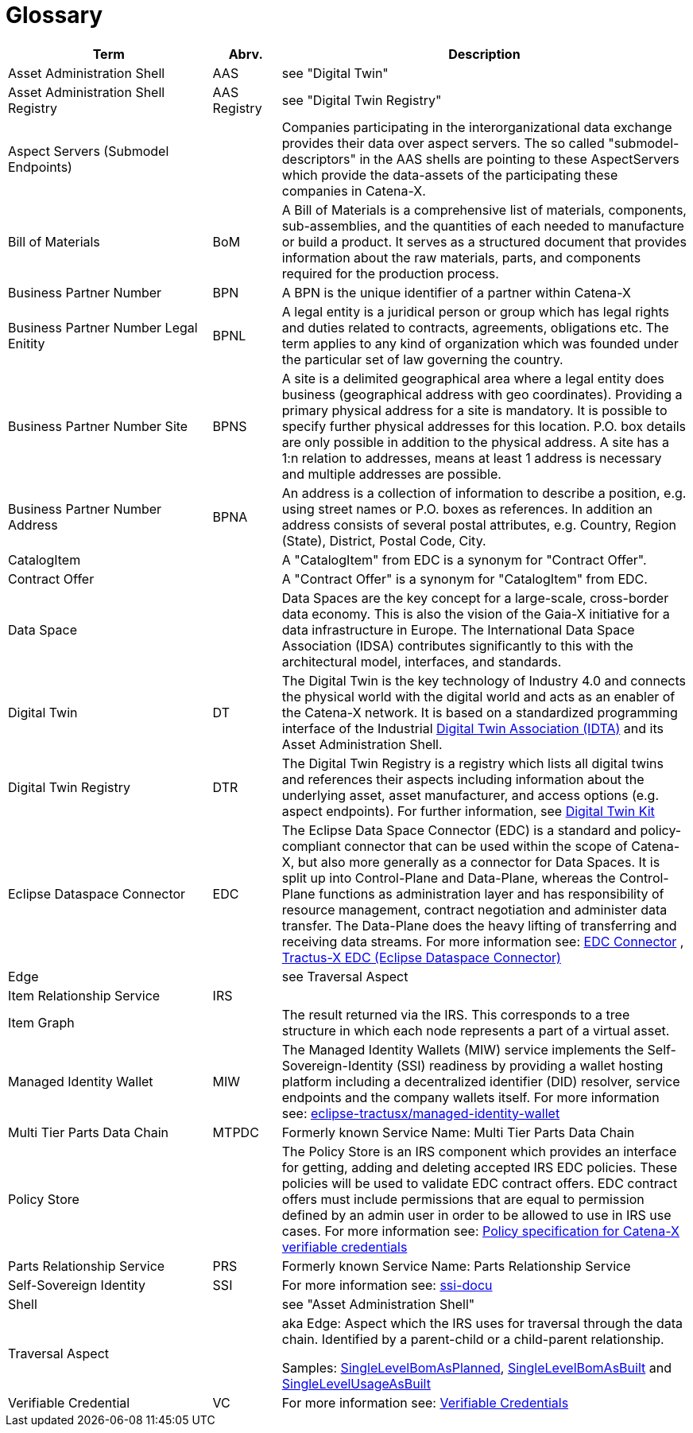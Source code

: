 = Glossary

[cols="3,1,6"]
|===
|Term |Abrv. | Description

|Asset Administration Shell | AAS | see "Digital Twin"
|Asset Administration Shell Registry | AAS Registry | see "Digital Twin Registry"
|Aspect Servers (Submodel Endpoints) | | Companies participating in the interorganizational data exchange provides their data over aspect servers. The so called "submodel-descriptors" in the AAS shells are pointing to these AspectServers which provide the data-assets of the participating these companies in Catena-X.
|Bill of Materials | BoM | A Bill of Materials is a comprehensive list of materials, components, sub-assemblies, and the quantities of each needed to manufacture or build a product. It serves as a structured document that provides information about the raw materials, parts, and components required for the production process.
|Business Partner Number | BPN | A BPN is the unique identifier of a partner within Catena-X
|Business Partner Number Legal Enitity | BPNL | A legal entity is a juridical person or group which has legal rights and duties related to contracts, agreements, obligations etc. The term applies to any kind of organization which was founded under the particular set of law governing the country.
|Business Partner Number Site | BPNS | A site is a delimited geographical area where a legal entity does business (geographical address with geo coordinates). Providing a primary physical address for a site is mandatory. It is possible to specify further physical addresses for this location. P.O. box details are only possible in addition to the physical address. A site has a 1:n relation to addresses, means at least 1 address is necessary and multiple addresses are possible.
|Business Partner Number Address | BPNA | An address is a collection of information to describe a position, e.g. using street names or P.O. boxes as references. In addition an address consists of several postal attributes, e.g. Country, Region (State), District, Postal Code, City.
|CatalogItem| | A "CatalogItem" from EDC is a synonym for "Contract Offer".
|Contract Offer| | A "Contract Offer" is a synonym for "CatalogItem" from EDC.
|Data Space | | Data Spaces are the key concept for a large-scale, cross-border data economy. This is also the vision of the Gaia-X initiative for a data infrastructure in Europe. The International Data Space Association (IDSA) contributes significantly to this with the architectural model, interfaces, and standards.
|Digital Twin | DT | The Digital Twin is the key technology of Industry 4.0 and connects the physical world with the digital world and acts as an enabler of the Catena-X network. It is based on a standardized programming interface of the Industrial https://industrialdigitaltwin.org/[Digital Twin Association (IDTA)] and its Asset Administration Shell.
|Digital Twin Registry | DTR | The Digital Twin Registry is a registry which lists all digital twins and references their aspects including information about the underlying asset, asset manufacturer, and access options (e.g. aspect endpoints). For further information, see https://eclipse-tractusx.github.io/docs-kits/kits/Digital%20Twin%20Kit/Adoption%20View%20Digital%20Twin%20Kit[Digital Twin Kit]
|Eclipse Dataspace Connector | EDC | The Eclipse Data Space Connector (EDC) is a standard and policy-compliant connector that can be used within the scope of Catena-X, but also more generally as a connector for Data Spaces. It is split up into Control-Plane and Data-Plane, whereas the Control-Plane functions as administration layer and has responsibility of resource management, contract negotiation and administer data transfer. The Data-Plane does the heavy lifting of transferring and receiving data streams. For more information see:
https://github.com/eclipse-edc/Connector[EDC Connector] , https://github.com/eclipse-tractusx/tractusx-edc[Tractus-X EDC (Eclipse Dataspace Connector)]
|Edge | | see Traversal Aspect
|Item Relationship Service | IRS |
|Item Graph | |The result returned via the IRS. This corresponds to a tree structure in which each node represents a part of a virtual asset.
|Managed Identity Wallet | MIW
|The Managed Identity Wallets (MIW) service implements the Self-Sovereign-Identity (SSI) readiness by providing a wallet hosting platform including a decentralized identifier (DID) resolver, service endpoints and the company wallets itself.
For more information see:
https://github.com/eclipse-tractusx/managed-identity-wallet[eclipse-tractusx/managed-identity-wallet]
|Multi Tier Parts Data Chain | MTPDC | Formerly known Service Name: Multi Tier Parts Data Chain
|Policy Store |
|The Policy Store is an IRS component which provides an interface for getting, adding and deleting accepted IRS EDC policies. These policies will be used to validate EDC contract offers. EDC contract offers must include permissions that are equal to permission defined by an admin user in order to be allowed to use in IRS use cases.
For more information see:
https://github.com/eclipse-tractusx/ssi-docu/blob/main/docs/architecture/cx-3-2/edc/policy.definitions.md#0-introduction[Policy specification for Catena-X verifiable credentials]
|Parts Relationship Service | PRS | Formerly known Service Name: Parts Relationship Service
|Self-Sovereign Identity | SSI | For more information see: https://github.com/eclipse-tractusx/ssi-docu/tree/main/docs/architecture/cx-3-2[ssi-docu]
|Shell | | see "Asset Administration Shell"
|Traversal Aspect | | aka Edge: Aspect which the IRS uses for traversal through the data chain. Identified by a parent-child or a child-parent relationship.

Samples: https://github.com/eclipse-tractusx/sldt-semantic-models/tree/main/io.catenax.single_level_bom_as_planned[SingleLevelBomAsPlanned], https://github.com/eclipse-tractusx/sldt-semantic-models/tree/main/io.catenax.single_level_bom_as_built[SingleLevelBomAsBuilt] and https://github.com/eclipse-tractusx/sldt-semantic-models/tree/main/io.catenax.single_level_usage_as_built[SingleLevelUsageAsBuilt]
|Verifiable Credential | VC | For more information see: https://github.com/eclipse-tractusx/ssi-docu/tree/main/docs/architecture/cx-3-2/3.%20Verifiable%20Credentials[Verifiable Credentials]
|===